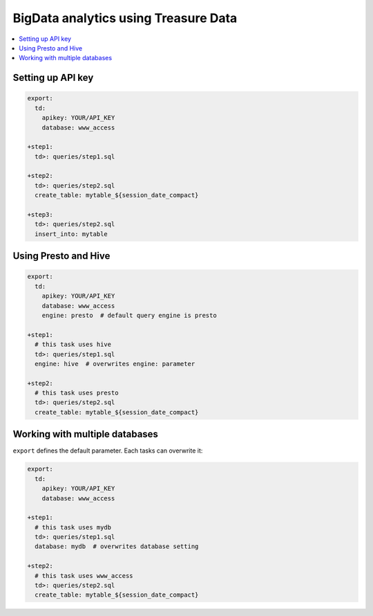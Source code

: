 BigData analytics using Treasure Data
=====================================

.. contents::
   :local:
   :depth: 1

Setting up API key
----------------------------------

.. code-block:: yaml

    export:
      td:
        apikey: YOUR/API_KEY
        database: www_access

    +step1:
      td>: queries/step1.sql

    +step2:
      td>: queries/step2.sql
      create_table: mytable_${session_date_compact}

    +step3:
      td>: queries/step2.sql
      insert_into: mytable

Using Presto and Hive
--------------------------------------

.. code-block:: yaml

    export:
      td:
        apikey: YOUR/API_KEY
        database: www_access
        engine: presto  # default query engine is presto

    +step1:
      # this task uses hive
      td>: queries/step1.sql
      engine: hive  # overwrites engine: parameter

    +step2:
      # this task uses presto
      td>: queries/step2.sql
      create_table: mytable_${session_date_compact}

Working with multiple databases
----------------------------------

``export`` defines the default parameter. Each tasks can overwrite it:

.. code-block:: yaml

    export:
      td:
        apikey: YOUR/API_KEY
        database: www_access

    +step1:
      # this task uses mydb
      td>: queries/step1.sql
      database: mydb  # overwrites database setting

    +step2:
      # this task uses www_access
      td>: queries/step2.sql
      create_table: mytable_${session_date_compact}

